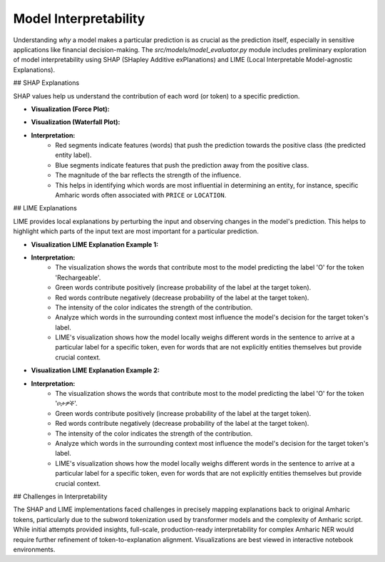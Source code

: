 Model Interpretability
======================

Understanding *why* a model makes a particular prediction is as crucial as the prediction itself, especially in sensitive applications like financial decision-making. The `src/models/model_evaluator.py` module includes preliminary exploration of model interpretability using SHAP (SHapley Additive exPlanations) and LIME (Local Interpretable Model-agnostic Explanations).

## SHAP Explanations

SHAP values help us understand the contribution of each word (or token) to a specific prediction.

* **Visualization (Force Plot):**
    .. image:: ../_static/shap_force_plot_1.png
       :alt: SHAP Force Plot 
       :width: 800px
       :align: center

* **Visualization (Waterfall Plot):**
    .. image:: ../_static/shap_waterfall_plot_1.png
       :alt: SHAP Waterfall Plot 
       :width: 600px
       :align: center

* **Interpretation:**
    * Red segments indicate features (words) that push the prediction towards the positive class (the predicted entity label).
    * Blue segments indicate features that push the prediction away from the positive class.
    * The magnitude of the bar reflects the strength of the influence.
    * This helps in identifying which words are most influential in determining an entity, for instance, specific Amharic words often associated with ``PRICE`` or ``LOCATION``.

## LIME Explanations

LIME provides local explanations by perturbing the input and observing changes in the model's prediction. This helps to highlight which parts of the input text are most important for a particular prediction.

* **Visualization LIME Explanation Example 1:**
    .. image:: ./_static/lime_explanation_example_1.png
       :alt: LIME Explanation 
       :width: 800px
       :align: center

* **Interpretation:**
    * The visualization shows the words that contribute most to the model predicting the label 'O' for the token 'Rechargeable'.
    * Green words contribute positively (increase probability of the label at the target token).
    * Red words contribute negatively (decrease probability of the label at the target token).
    * The intensity of the color indicates the strength of the contribution.
    * Analyze which words in the surrounding context most influence the model's decision for the target token's label.

    * LIME's visualization shows how the model locally weighs different words in the sentence to arrive at a particular label for a specific token, even for words that are not explicitly entities themselves but provide crucial context.

* **Visualization LIME Explanation Example 2:**
    .. image:: ./_static/lime_explanation_example_2.png
       :alt: LIME Explanation 
       :width: 800px
       :align: center

* **Interpretation:**
    * The visualization shows the words that contribute most to the model predicting the label 'O' for the token 'ቦታዎች'.
    * Green words contribute positively (increase probability of the label at the target token).
    * Red words contribute negatively (decrease probability of the label at the target token).
    * The intensity of the color indicates the strength of the contribution.
    * Analyze which words in the surrounding context most influence the model's decision for the target token's label.
    * LIME's visualization shows how the model locally weighs different words in the sentence to arrive at a particular label for a specific token, even for words that are not explicitly entities themselves but provide crucial context.


## Challenges in Interpretability

The SHAP and LIME implementations faced challenges in precisely mapping explanations back to original Amharic tokens, particularly due to the subword tokenization used by transformer models and the complexity of Amharic script. While initial attempts provided insights, full-scale, production-ready interpretability for complex Amharic NER would require further refinement of token-to-explanation alignment. Visualizations are best viewed in interactive notebook environments.